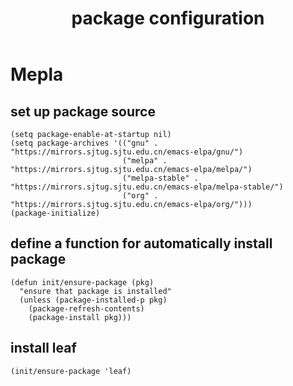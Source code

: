 #+TITLE: package configuration
* Mepla
** set up package source
  #+BEGIN_SRC elisp
    (setq package-enable-at-startup nil)
    (setq package-archives '(("gnu" . "https://mirrors.sjtug.sjtu.edu.cn/emacs-elpa/gnu/")
                             ("melpa" . "https://mirrors.sjtug.sjtu.edu.cn/emacs-elpa/melpa/")
                             ("melpa-stable" . "https://mirrors.sjtug.sjtu.edu.cn/emacs-elpa/melpa-stable/")
                             ("org" . "https://mirrors.sjtug.sjtu.edu.cn/emacs-elpa/org/")))
    (package-initialize)
  #+END_SRC
** define a function for automatically install package
   #+BEGIN_SRC elisp
     (defun init/ensure-package (pkg)
       "ensure that package is installed"
       (unless (package-installed-p pkg)
         (package-refresh-contents)
         (package-install pkg)))
   #+END_SRC
** install leaf
   #+BEGIN_SRC elisp
     (init/ensure-package 'leaf)
   #+END_SRC
